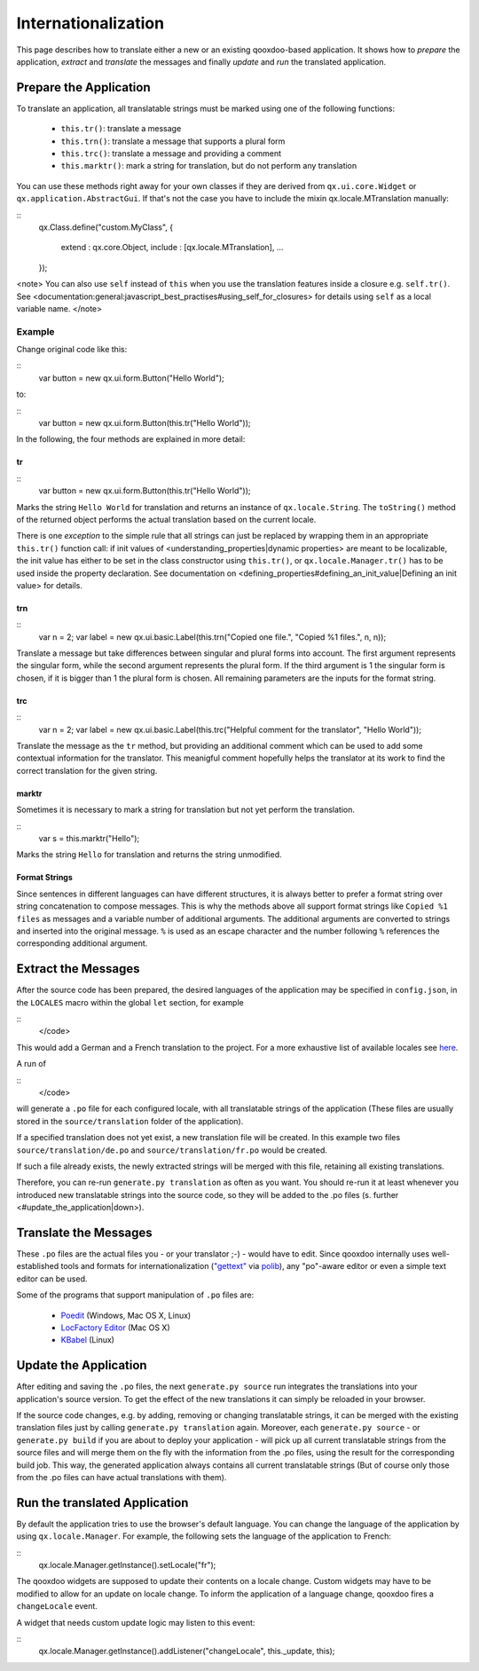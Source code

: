 Internationalization
********************

This page describes how to translate either a new or an existing qooxdoo-based application. It shows how to *prepare* the application, *extract* and *translate* the messages and finally *update* and *run* the translated application.

Prepare the Application
=======================

To translate an application, all translatable strings must be marked using one of the following functions:

  * ``this.tr()``: translate a message
  * ``this.trn()``: translate a message that supports a plural form
  * ``this.trc()``: translate a message and providing a comment
  * ``this.marktr()``: mark a string for translation, but do not perform any translation

You can use these methods right away for your own classes if they are derived from ``qx.ui.core.Widget`` or ``qx.application.AbstractGui``. If that's not the case you have to include the mixin qx.locale.MTranslation manually:

::
    qx.Class.define("custom.MyClass",
    {
      extend : qx.core.Object,
      include : [qx.locale.MTranslation],
      ...
    });

<note>
You can also use ``self`` instead of ``this`` when you use the translation features inside a closure e.g. ``self.tr()``. See <documentation:general:javascript_best_practises#using_self_for_closures> for details using ``self`` as a local variable name.
</note>

Example
"""""""
Change original code like this:

::
    var button = new qx.ui.form.Button("Hello World");

to:

::
    var button = new qx.ui.form.Button(this.tr("Hello World"));

In the following, the four methods are explained in more detail:

tr
^^

::
    var button = new qx.ui.form.Button(this.tr("Hello World"));

Marks the string ``Hello World`` for translation and returns an instance of ``qx.locale.String``. The ``toString()`` method of the returned object performs the actual translation based on the current locale.

There is one *exception* to the simple rule that all strings can just be replaced by wrapping them in an appropriate ``this.tr()`` function call: if init values of <understanding_properties|dynamic properties> are meant to be localizable, the init value has either to be set in the class constructor using ``this.tr()``, or ``qx.locale.Manager.tr()`` has to be used inside the property declaration. See documentation on <defining_properties#defining_an_init_value|Defining an init value> for details.

trn
^^^

::
    var n = 2;
    var label = new qx.ui.basic.Label(this.trn("Copied one file.", "Copied %1 files.", n, n));

Translate a message but take differences between singular and plural forms into account. The first argument represents the singular form, while the second argument represents the plural form. If the third argument is 1 the singular form is chosen, if it is bigger than 1 the plural form is chosen. All remaining parameters are the inputs for the format string. 

trc
^^^

::
    var n = 2;
    var label = new qx.ui.basic.Label(this.trc("Helpful comment for the translator", "Hello World"));

Translate the message as the ``tr`` method, but providing an additional comment which can be used to add some contextual information for the translator. This meanigful comment hopefully helps the translator at its work to find the correct translation for the given string.

marktr
^^^^^^

Sometimes it is necessary to mark a string for translation but not yet perform the translation.

::
    var s = this.marktr("Hello");

Marks the string ``Hello`` for translation and returns the string unmodified.

Format Strings
^^^^^^^^^^^^^^

Since sentences in different languages can have different structures, it is always better to prefer a format string over string concatenation to compose messages. This is why the methods above all support format strings like ``Copied %1 files`` as messages and a variable number of additional arguments. The additional arguments are converted to strings and inserted into the original message. ``%`` is used as an escape character and the number following ``%`` references the corresponding additional argument.

Extract the Messages
====================

After the source code has been prepared, the desired languages of the application may be specified in ``config.json``, in the ``LOCALES`` macro within the global ``let`` section, for example

::
    </code>

This would add a German and a French translation to the project. For a more exhaustive list of available locales see `here <http://unicode.org/cldr/apps/survey>`_.

A run of 

::
    </code>

will generate a ``.po`` file for each configured locale, with all translatable strings of the application (These files are usually stored in the ``source/translation`` folder of the application). 

If a specified translation does not yet exist, a new translation file will be created. In this example two files ``source/translation/de.po`` and ``source/translation/fr.po`` would be created. 

If such a file already exists, the newly extracted strings will be merged with this file, retaining all existing translations. 

Therefore, you can re-run ``generate.py translation`` as often as you want. You should re-run it at least whenever you introduced new translatable strings into the source code, so they will be added to the .po files (s. further <#update_the_application|down>).

Translate the Messages
======================

These ``.po`` files are the actual files you - or your translator ;-) - would have to edit. Since qooxdoo internally uses well-established tools and formats for internationalization (`"gettext" <http://www.gnu.org/software/gettext/>`_ via `polib <http://pypi.python.org/pypi/polib>`_), any "po"-aware editor or even a simple text editor can be used.  

Some of the programs that support manipulation of ``.po`` files are:

  * `Poedit <http://www.poedit.net/>`_ (Windows, Mac OS X, Linux)
  * `LocFactory Editor <http://www.triplespin.com/en/products/locfactoryeditor.html>`_ (Mac OS X)
  * `KBabel <http://kbabel.kde.org/>`_ (Linux)

Update the Application
======================

After editing and saving the ``.po`` files, the next ``generate.py source`` run integrates the translations into your application's source version. To get the effect of the new translations it can simply be reloaded in your browser.

If the source code changes, e.g. by adding, removing or changing translatable strings, it can be merged with the existing translation files just by calling ``generate.py translation`` again. Moreover, each ``generate.py source`` - or ``generate.py build`` if you are about to deploy your application - will pick up all current translatable strings from the source files and will merge them on the fly with the information from the .po files, using the result for the corresponding build job. This way, the generated application always contains all current translatable strings (But of course only those from the .po files can have actual translations with them).

Run the translated Application
==============================

By default the application tries to use the browser's default language. You can change the language of the application by using ``qx.locale.Manager``. For example, the following sets the language of the application to French:

::
    qx.locale.Manager.getInstance().setLocale("fr");

The qooxdoo widgets are supposed to update their contents on a locale change. Custom widgets may have to be modified to allow for an update on locale change. To inform the application of a language change, qooxdoo fires a ``changeLocale`` event.

A widget that needs custom update logic may listen to this event:

::
    qx.locale.Manager.getInstance().addListener("changeLocale", this._update, this);

